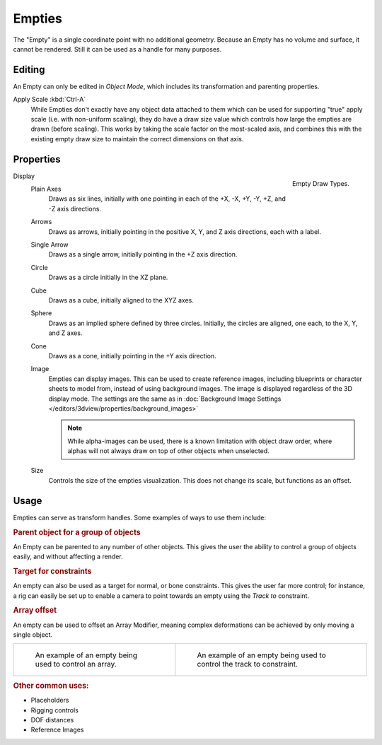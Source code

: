.. _bpy.types.Object.empty:
.. _bpy.ops.object.empty:
.. (todo) Needs more detailed use cases.

*******
Empties
*******

The "Empty" is a single coordinate point with no additional geometry.
Because an Empty has no volume and surface, it cannot be rendered.
Still it can be used as a handle for many purposes.


Editing
=======

An Empty can only be edited in *Object Mode*, which includes its transformation and parenting properties.

Apply Scale :kbd:`Ctrl-A`
   While Empties don't exactly have any object data attached to them which can be used for supporting
   "true" apply scale (i.e. with non-uniform scaling), they do have a draw size value which controls how
   large the empties are drawn (before scaling). This works by taking the scale factor on the most-scaled axis,
   and combines this with the existing empty draw size to maintain the correct dimensions on that axis.


Properties
==========

.. figure:: /images/modeling_empties_draw-types.png
   :align: right

   Empty Draw Types.

Display
   Plain Axes
      Draws as six lines, initially with one pointing in each of the +X, -X, +Y, -Y, +Z, and -Z axis directions.
   Arrows
      Draws as arrows, initially pointing in the positive X, Y, and Z axis directions, each with a label.
   Single Arrow
      Draws as a single arrow, initially pointing in the +Z axis direction.
   Circle
      Draws as a circle initially in the XZ plane.
   Cube
      Draws as a cube, initially aligned to the XYZ axes.
   Sphere
      Draws as an implied sphere defined by three circles.
      Initially, the circles are aligned, one each, to the X, Y, and Z axes.
   Cone
      Draws as a cone, initially pointing in the +Y axis direction.
   Image
      Empties can display images. This can be used to create reference images,
      including blueprints or character sheets to model from, instead of using background images.
      The image is displayed regardless of the 3D display mode.
      The settings are the same as in
      :doc:`Background Image Settings </editors/3dview/properties/background_images>`

      .. note::

         While alpha-images can be used, there is a known limitation with object draw order,
         where alphas will not always draw on top of other objects when unselected.

   Size
      Controls the size of the empties visualization. This does not change its scale, but functions as an offset.


Usage
=====

Empties can serve as transform handles. Some examples of ways to use them include:


.. rubric:: Parent object for a group of objects

An Empty can be parented to any number of other objects.
This gives the user the ability to control a group of objects easily, and without affecting a render.


.. rubric:: Target for constraints

An empty can also be used as a target for normal, or bone constraints.
This gives the user far more control; for instance,
a rig can easily be set up to enable a camera to point towards an empty using the *Track to* constraint.


.. rubric:: Array offset

An empty can be used to offset an Array Modifier,
meaning complex deformations can be achieved by only moving a single object.

.. list-table::

   * - .. figure:: /images/modeling_modifiers_generate_array_example-fractal-1.jpg
          :width: 200px

          An example of an empty being used to control an array.

     - .. figure:: /images/modeling_empties_example-track-to-simple.png
          :width: 200px

          An example of an empty being used to control the track to constraint.


.. rubric:: Other common uses:

- Placeholders
- Rigging controls
- DOF distances
- Reference Images
